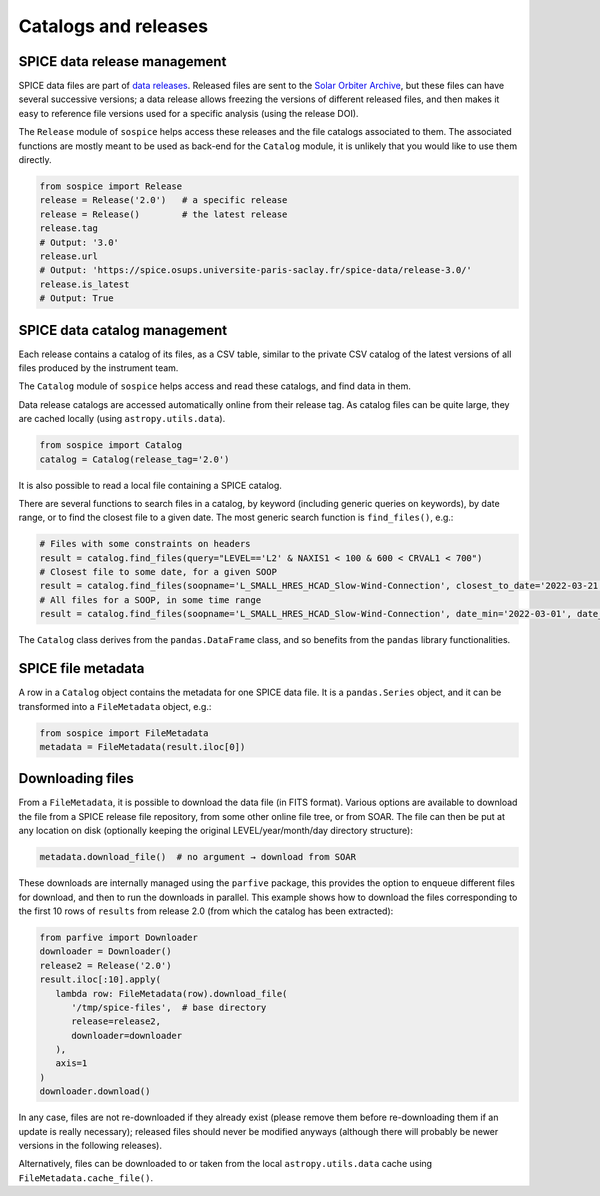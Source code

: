 Catalogs and releases
=====================

SPICE data release management
-----------------------------

SPICE data files are part of `data releases <https://spice.ias.u-psud.fr/spice-data/>`__. Released files are sent to the `Solar Orbiter Archive <http://soar.esac.esa.int/>`__, but these files can have several successive versions; a data release allows freezing the versions of different released files, and then makes it easy to reference file versions used for a specific analysis (using the release DOI).

The ``Release`` module of ``sospice`` helps access these releases and the file catalogs associated to them.
The associated functions are mostly meant to be used as back-end for the ``Catalog`` module, it is unlikely that you would like to use them directly.

.. code-block:: python

   from sospice import Release
   release = Release('2.0')   # a specific release
   release = Release()        # the latest release
   release.tag
   # Output: '3.0'
   release.url
   # Output: 'https://spice.osups.universite-paris-saclay.fr/spice-data/release-3.0/'
   release.is_latest
   # Output: True


SPICE data catalog management
-----------------------------

Each release contains a catalog of its files, as a CSV table, similar to the private CSV catalog of the latest versions of all files produced by the instrument team.

The ``Catalog`` module of ``sospice`` helps access and read these catalogs, and find data in them.

Data release catalogs are accessed automatically online from their release tag. As catalog files can be quite large, they are cached locally (using ``astropy.utils.data``).

.. code-block:: python

   from sospice import Catalog
   catalog = Catalog(release_tag='2.0')

It is also possible to read a local file containing a SPICE catalog.

There are several functions to search files in a catalog, by keyword (including generic queries on keywords), by date range, or to find the closest file to a given date. The most generic search function is ``find_files()``, e.g.:

.. code-block:: python

   # Files with some constraints on headers
   result = catalog.find_files(query="LEVEL=='L2' & NAXIS1 < 100 & 600 < CRVAL1 < 700")
   # Closest file to some date, for a given SOOP
   result = catalog.find_files(soopname='L_SMALL_HRES_HCAD_Slow-Wind-Connection', closest_to_date='2022-03-21')
   # All files for a SOOP, in some time range
   result = catalog.find_files(soopname='L_SMALL_HRES_HCAD_Slow-Wind-Connection', date_min='2022-03-01', date_max='2022-04-01')

The ``Catalog`` class derives from the ``pandas.DataFrame`` class, and so benefits from the ``pandas`` library functionalities.


SPICE file metadata
-------------------

A row in a ``Catalog`` object contains the metadata for one SPICE data file.
It is a ``pandas.Series`` object, and it can be transformed into a ``FileMetadata`` object, e.g.:

.. code-block:: python

   from sospice import FileMetadata
   metadata = FileMetadata(result.iloc[0])


Downloading files
-----------------

From a ``FileMetadata``, it is possible to download the data file (in FITS format).
Various options are available to download the file from a SPICE release file repository, from some other online file tree, or from SOAR.
The file can then be put at any location on disk (optionally keeping the original LEVEL/year/month/day directory structure):

.. code-block:: python

   metadata.download_file()  # no argument → download from SOAR

These downloads are internally managed using the ``parfive`` package, this provides the option to enqueue different files for download, and then to run the downloads in parallel. This example shows how to download the files corresponding to the first 10 rows of ``results`` from release 2.0 (from which the catalog has been extracted):

.. code-block:: python

   from parfive import Downloader
   downloader = Downloader()
   release2 = Release('2.0')
   result.iloc[:10].apply(
      lambda row: FileMetadata(row).download_file(
         '/tmp/spice-files',  # base directory
         release=release2,
         downloader=downloader
      ),
      axis=1
   )
   downloader.download()

In any case, files are not re-downloaded if they already exist (please remove them before re-downloading them if an update is really necessary); released files should never be modified anyways (although there will probably be newer versions in the following releases).

Alternatively, files can be downloaded to or taken from the local ``astropy.utils.data`` cache using ``FileMetadata.cache_file()``.
